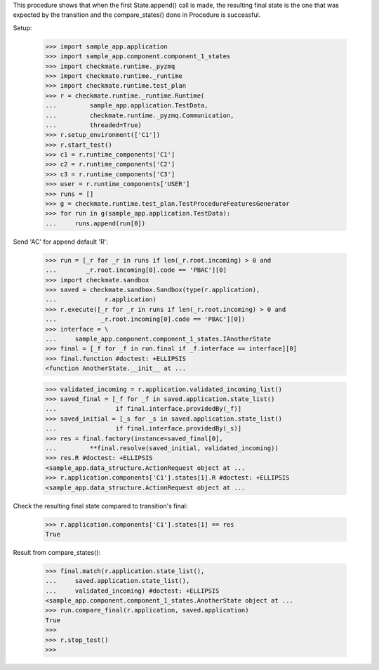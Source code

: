 This procedure shows that when the first State.append() call is made,
the resulting final state is the one that was expected by the transition
and the compare_states() done in Procedure is successful.

Setup:

    >>> import sample_app.application
    >>> import sample_app.component.component_1_states
    >>> import checkmate.runtime._pyzmq
    >>> import checkmate.runtime._runtime
    >>> import checkmate.runtime.test_plan
    >>> r = checkmate.runtime._runtime.Runtime(
    ...         sample_app.application.TestData,
    ...         checkmate.runtime._pyzmq.Communication,
    ...         threaded=True)
    >>> r.setup_environment(['C1'])
    >>> r.start_test()
    >>> c1 = r.runtime_components['C1']
    >>> c2 = r.runtime_components['C2']
    >>> c3 = r.runtime_components['C3']
    >>> user = r.runtime_components['USER']
    >>> runs = []
    >>> g = checkmate.runtime.test_plan.TestProcedureFeaturesGenerator
    >>> for run in g(sample_app.application.TestData):
    ...     runs.append(run[0])


Send 'AC' for append default 'R':

    >>> run = [_r for _r in runs if len(_r.root.incoming) > 0 and
    ...        _r.root.incoming[0].code == 'PBAC'][0]
    >>> import checkmate.sandbox
    >>> saved = checkmate.sandbox.Sandbox(type(r.application),
    ...             r.application)
    >>> r.execute([_r for _r in runs if len(_r.root.incoming) > 0 and
    ...            _r.root.incoming[0].code == 'PBAC'][0])
    >>> interface = \
    ...     sample_app.component.component_1_states.IAnotherState
    >>> final = [_f for _f in run.final if _f.interface == interface][0]
    >>> final.function #doctest: +ELLIPSIS
    <function AnotherState.__init__ at ...

    >>> validated_incoming = r.application.validated_incoming_list()
    >>> saved_final = [_f for _f in saved.application.state_list()
    ...                if final.interface.providedBy(_f)]
    >>> saved_initial = [_s for _s in saved.application.state_list()
    ...                if final.interface.providedBy(_s)]
    >>> res = final.factory(instance=saved_final[0],
    ...         **final.resolve(saved_initial, validated_incoming))
    >>> res.R #doctest: +ELLIPSIS
    <sample_app.data_structure.ActionRequest object at ...
    >>> r.application.components['C1'].states[1].R #doctest: +ELLIPSIS
    <sample_app.data_structure.ActionRequest object at ...

Check the resulting final state compared to transition's final:

    >>> r.application.components['C1'].states[1] == res
    True

Result from compare_states():

    >>> final.match(r.application.state_list(),
    ...     saved.application.state_list(),
    ...     validated_incoming) #doctest: +ELLIPSIS
    <sample_app.component.component_1_states.AnotherState object at ...
    >>> run.compare_final(r.application, saved.application)
    True
    >>> 
    >>> r.stop_test()
    >>>

